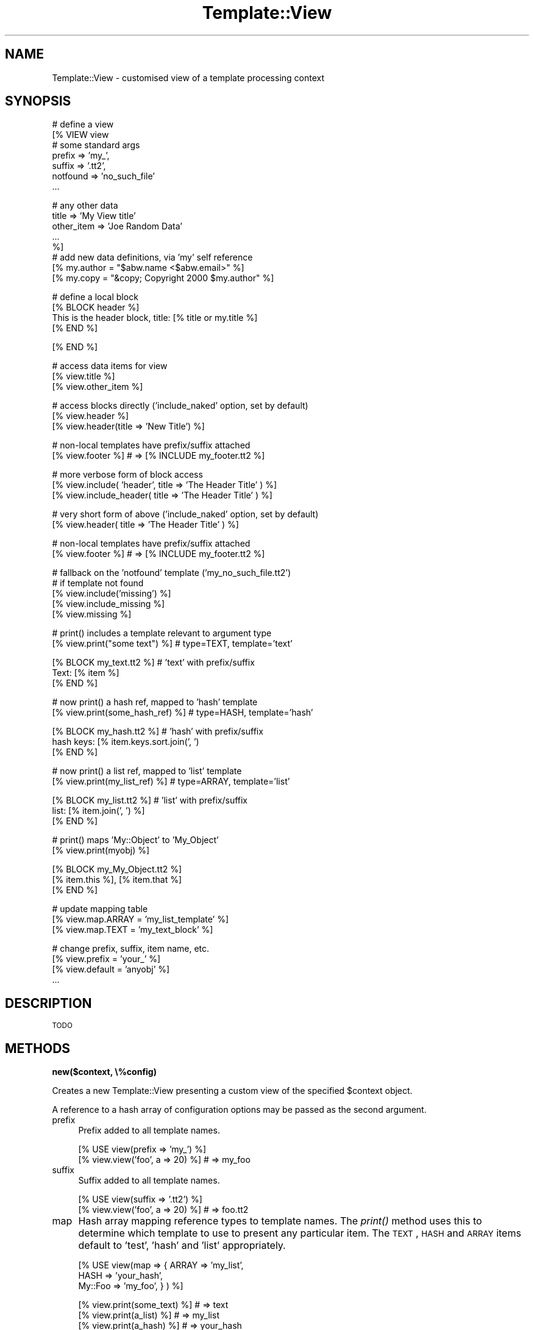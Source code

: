 .\" Automatically generated by Pod::Man v1.37, Pod::Parser v1.35
.\"
.\" Standard preamble:
.\" ========================================================================
.de Sh \" Subsection heading
.br
.if t .Sp
.ne 5
.PP
\fB\\$1\fR
.PP
..
.de Sp \" Vertical space (when we can't use .PP)
.if t .sp .5v
.if n .sp
..
.de Vb \" Begin verbatim text
.ft CW
.nf
.ne \\$1
..
.de Ve \" End verbatim text
.ft R
.fi
..
.\" Set up some character translations and predefined strings.  \*(-- will
.\" give an unbreakable dash, \*(PI will give pi, \*(L" will give a left
.\" double quote, and \*(R" will give a right double quote.  | will give a
.\" real vertical bar.  \*(C+ will give a nicer C++.  Capital omega is used to
.\" do unbreakable dashes and therefore won't be available.  \*(C` and \*(C'
.\" expand to `' in nroff, nothing in troff, for use with C<>.
.tr \(*W-|\(bv\*(Tr
.ds C+ C\v'-.1v'\h'-1p'\s-2+\h'-1p'+\s0\v'.1v'\h'-1p'
.ie n \{\
.    ds -- \(*W-
.    ds PI pi
.    if (\n(.H=4u)&(1m=24u) .ds -- \(*W\h'-12u'\(*W\h'-12u'-\" diablo 10 pitch
.    if (\n(.H=4u)&(1m=20u) .ds -- \(*W\h'-12u'\(*W\h'-8u'-\"  diablo 12 pitch
.    ds L" ""
.    ds R" ""
.    ds C` ""
.    ds C' ""
'br\}
.el\{\
.    ds -- \|\(em\|
.    ds PI \(*p
.    ds L" ``
.    ds R" ''
'br\}
.\"
.\" If the F register is turned on, we'll generate index entries on stderr for
.\" titles (.TH), headers (.SH), subsections (.Sh), items (.Ip), and index
.\" entries marked with X<> in POD.  Of course, you'll have to process the
.\" output yourself in some meaningful fashion.
.if \nF \{\
.    de IX
.    tm Index:\\$1\t\\n%\t"\\$2"
..
.    nr % 0
.    rr F
.\}
.\"
.\" For nroff, turn off justification.  Always turn off hyphenation; it makes
.\" way too many mistakes in technical documents.
.hy 0
.if n .na
.\"
.\" Accent mark definitions (@(#)ms.acc 1.5 88/02/08 SMI; from UCB 4.2).
.\" Fear.  Run.  Save yourself.  No user-serviceable parts.
.    \" fudge factors for nroff and troff
.if n \{\
.    ds #H 0
.    ds #V .8m
.    ds #F .3m
.    ds #[ \f1
.    ds #] \fP
.\}
.if t \{\
.    ds #H ((1u-(\\\\n(.fu%2u))*.13m)
.    ds #V .6m
.    ds #F 0
.    ds #[ \&
.    ds #] \&
.\}
.    \" simple accents for nroff and troff
.if n \{\
.    ds ' \&
.    ds ` \&
.    ds ^ \&
.    ds , \&
.    ds ~ ~
.    ds /
.\}
.if t \{\
.    ds ' \\k:\h'-(\\n(.wu*8/10-\*(#H)'\'\h"|\\n:u"
.    ds ` \\k:\h'-(\\n(.wu*8/10-\*(#H)'\`\h'|\\n:u'
.    ds ^ \\k:\h'-(\\n(.wu*10/11-\*(#H)'^\h'|\\n:u'
.    ds , \\k:\h'-(\\n(.wu*8/10)',\h'|\\n:u'
.    ds ~ \\k:\h'-(\\n(.wu-\*(#H-.1m)'~\h'|\\n:u'
.    ds / \\k:\h'-(\\n(.wu*8/10-\*(#H)'\z\(sl\h'|\\n:u'
.\}
.    \" troff and (daisy-wheel) nroff accents
.ds : \\k:\h'-(\\n(.wu*8/10-\*(#H+.1m+\*(#F)'\v'-\*(#V'\z.\h'.2m+\*(#F'.\h'|\\n:u'\v'\*(#V'
.ds 8 \h'\*(#H'\(*b\h'-\*(#H'
.ds o \\k:\h'-(\\n(.wu+\w'\(de'u-\*(#H)/2u'\v'-.3n'\*(#[\z\(de\v'.3n'\h'|\\n:u'\*(#]
.ds d- \h'\*(#H'\(pd\h'-\w'~'u'\v'-.25m'\f2\(hy\fP\v'.25m'\h'-\*(#H'
.ds D- D\\k:\h'-\w'D'u'\v'-.11m'\z\(hy\v'.11m'\h'|\\n:u'
.ds th \*(#[\v'.3m'\s+1I\s-1\v'-.3m'\h'-(\w'I'u*2/3)'\s-1o\s+1\*(#]
.ds Th \*(#[\s+2I\s-2\h'-\w'I'u*3/5'\v'-.3m'o\v'.3m'\*(#]
.ds ae a\h'-(\w'a'u*4/10)'e
.ds Ae A\h'-(\w'A'u*4/10)'E
.    \" corrections for vroff
.if v .ds ~ \\k:\h'-(\\n(.wu*9/10-\*(#H)'\s-2\u~\d\s+2\h'|\\n:u'
.if v .ds ^ \\k:\h'-(\\n(.wu*10/11-\*(#H)'\v'-.4m'^\v'.4m'\h'|\\n:u'
.    \" for low resolution devices (crt and lpr)
.if \n(.H>23 .if \n(.V>19 \
\{\
.    ds : e
.    ds 8 ss
.    ds o a
.    ds d- d\h'-1'\(ga
.    ds D- D\h'-1'\(hy
.    ds th \o'bp'
.    ds Th \o'LP'
.    ds ae ae
.    ds Ae AE
.\}
.rm #[ #] #H #V #F C
.\" ========================================================================
.\"
.IX Title "Template::View 3"
.TH Template::View 3 "2013-07-24" "perl v5.8.9" "User Contributed Perl Documentation"
.SH "NAME"
Template::View \- customised view of a template processing context
.SH "SYNOPSIS"
.IX Header "SYNOPSIS"
.Vb 7
\&    # define a view
\&    [% VIEW view
\&            # some standard args
\&            prefix        => 'my_', 
\&            suffix        => '.tt2',
\&            notfound      => 'no_such_file'
\&            ...
.Ve
.PP
.Vb 8
\&            # any other data
\&            title         => 'My View title'
\&            other_item    => 'Joe Random Data'
\&            ...
\&    %]
\&       # add new data definitions, via 'my' self reference
\&       [% my.author = "$abw.name <$abw.email>" %]
\&       [% my.copy   = "&copy; Copyright 2000 $my.author" %]
.Ve
.PP
.Vb 4
\&       # define a local block
\&       [% BLOCK header %]
\&       This is the header block, title: [% title or my.title %]
\&       [% END %]
.Ve
.PP
.Vb 1
\&    [% END %]
.Ve
.PP
.Vb 3
\&    # access data items for view
\&    [% view.title %]
\&    [% view.other_item %]
.Ve
.PP
.Vb 3
\&    # access blocks directly ('include_naked' option, set by default)
\&    [% view.header %]
\&    [% view.header(title => 'New Title') %]
.Ve
.PP
.Vb 2
\&    # non-local templates have prefix/suffix attached
\&    [% view.footer %]           # => [% INCLUDE my_footer.tt2 %]
.Ve
.PP
.Vb 3
\&    # more verbose form of block access
\&    [% view.include( 'header', title => 'The Header Title' ) %]
\&    [% view.include_header( title => 'The Header Title' ) %]
.Ve
.PP
.Vb 2
\&    # very short form of above ('include_naked' option, set by default)
\&    [% view.header( title => 'The Header Title' ) %]
.Ve
.PP
.Vb 2
\&    # non-local templates have prefix/suffix attached
\&    [% view.footer %]           # => [% INCLUDE my_footer.tt2 %]
.Ve
.PP
.Vb 5
\&    # fallback on the 'notfound' template ('my_no_such_file.tt2')
\&    # if template not found 
\&    [% view.include('missing') %]
\&    [% view.include_missing %]
\&    [% view.missing %]
.Ve
.PP
.Vb 2
\&    # print() includes a template relevant to argument type
\&    [% view.print("some text") %]     # type=TEXT, template='text'
.Ve
.PP
.Vb 3
\&    [% BLOCK my_text.tt2 %]           # 'text' with prefix/suffix
\&       Text: [% item %]
\&    [% END %]
.Ve
.PP
.Vb 2
\&    # now print() a hash ref, mapped to 'hash' template
\&    [% view.print(some_hash_ref) %]   # type=HASH, template='hash'
.Ve
.PP
.Vb 3
\&    [% BLOCK my_hash.tt2 %]           # 'hash' with prefix/suffix
\&       hash keys: [% item.keys.sort.join(', ')
\&    [% END %]
.Ve
.PP
.Vb 2
\&    # now print() a list ref, mapped to 'list' template
\&    [% view.print(my_list_ref) %]     # type=ARRAY, template='list'
.Ve
.PP
.Vb 3
\&    [% BLOCK my_list.tt2 %]           # 'list' with prefix/suffix
\&       list: [% item.join(', ') %]
\&    [% END %]
.Ve
.PP
.Vb 2
\&    # print() maps 'My::Object' to 'My_Object'
\&    [% view.print(myobj) %]
.Ve
.PP
.Vb 3
\&    [% BLOCK my_My_Object.tt2 %]
\&       [% item.this %], [% item.that %]
\&    [% END %]
.Ve
.PP
.Vb 3
\&    # update mapping table
\&    [% view.map.ARRAY = 'my_list_template' %]
\&    [% view.map.TEXT  = 'my_text_block'    %]
.Ve
.PP
.Vb 4
\&    # change prefix, suffix, item name, etc.
\&    [% view.prefix = 'your_' %]
\&    [% view.default = 'anyobj' %]
\&    ...
.Ve
.SH "DESCRIPTION"
.IX Header "DESCRIPTION"
\&\s-1TODO\s0
.SH "METHODS"
.IX Header "METHODS"
.Sh "new($context, \e%config)"
.IX Subsection "new($context, %config)"
Creates a new Template::View presenting a custom view of the specified 
\&\f(CW$context\fR object.
.PP
A reference to a hash array of configuration options may be passed as the 
second argument.
.IP "prefix" 4
.IX Item "prefix"
Prefix added to all template names.
.Sp
.Vb 2
\&    [% USE view(prefix => 'my_') %]
\&    [% view.view('foo', a => 20) %]     # => my_foo
.Ve
.IP "suffix" 4
.IX Item "suffix"
Suffix added to all template names.
.Sp
.Vb 2
\&    [% USE view(suffix => '.tt2') %]
\&    [% view.view('foo', a => 20) %]     # => foo.tt2
.Ve
.IP "map" 4
.IX Item "map"
Hash array mapping reference types to template names.  The \fIprint()\fR 
method uses this to determine which template to use to present any
particular item.  The \s-1TEXT\s0, \s-1HASH\s0 and \s-1ARRAY\s0 items default to 'test', 
\&'hash' and 'list' appropriately.
.Sp
.Vb 3
\&    [% USE view(map => { ARRAY   => 'my_list', 
\&                         HASH    => 'your_hash',
\&                         My::Foo => 'my_foo', } ) %]
.Ve
.Sp
.Vb 4
\&    [% view.print(some_text) %]         # => text
\&    [% view.print(a_list) %]            # => my_list
\&    [% view.print(a_hash) %]            # => your_hash
\&    [% view.print(a_foo) %]             # => my_foo
.Ve
.Sp
.Vb 3
\&    [% BLOCK text %]
\&       Text: [% item %]
\&    [% END %]
.Ve
.Sp
.Vb 3
\&    [% BLOCK my_list %]
\&       list: [% item.join(', ') %]
\&    [% END %]
.Ve
.Sp
.Vb 3
\&    [% BLOCK your_hash %]
\&       hash keys: [% item.keys.sort.join(', ')
\&    [% END %]
.Ve
.Sp
.Vb 3
\&    [% BLOCK my_foo %] 
\&       Foo: [% item.this %], [% item.that %]
\&    [% END %]
.Ve
.IP "method" 4
.IX Item "method"
Name of a method which objects passed to \fIprint()\fR may provide for presenting
themselves to the view.  If a specific map entry can't be found for an 
object reference and it supports the method (default: 'present') then 
the method will be called, passing the view as an argument.  The object 
can then make callbacks against the view to present itself.
.Sp
.Vb 1
\&    package Foo;
.Ve
.Sp
.Vb 4
\&    sub present {
\&        my ($self, $view) = @_;
\&        return "a regular view of a Foo\en";
\&    }
.Ve
.Sp
.Vb 4
\&    sub debug {
\&        my ($self, $view) = @_;
\&        return "a debug view of a Foo\en";
\&    }
.Ve
.Sp
In a template:
.Sp
.Vb 2
\&    [% USE view %]
\&    [% view.print(my_foo_object) %]     # a regular view of a Foo
.Ve
.Sp
.Vb 2
\&    [% USE view(method => 'debug') %]
\&    [% view.print(my_foo_object) %]     # a debug view of a Foo
.Ve
.IP "default" 4
.IX Item "default"
Default template to use if no specific map entry is found for an item.
.Sp
.Vb 1
\&    [% USE view(default => 'my_object') %]
.Ve
.Sp
.Vb 1
\&    [% view.print(objref) %]            # => my_object
.Ve
.Sp
If no map entry or default is provided then the view will attempt to 
construct a template name from the object class, substituting any 
sequence of non-word characters to single underscores, e.g.
.Sp
.Vb 2
\&    # 'fubar' is an object of class Foo::Bar
\&    [% view.print(fubar) %]             # => Foo_Bar
.Ve
.Sp
Any current prefix and suffix will be added to both the default template 
name and any name constructed from the object class.
.IP "notfound" 4
.IX Item "notfound"
Fallback template to use if any other isn't found.
.IP "item" 4
.IX Item "item"
Name of the template variable to which the \fIprint()\fR method assigns the current
item.  Defaults to 'item'.
.Sp
.Vb 5
\&    [% USE view %]
\&    [% BLOCK list %] 
\&       [% item.join(', ') %] 
\&    [% END %]
\&    [% view.print(a_list) %]
.Ve
.Sp
.Vb 5
\&    [% USE view(item => 'thing') %]
\&    [% BLOCK list %] 
\&       [% thing.join(', ') %] 
\&    [% END %]
\&    [% view.print(a_list) %]
.Ve
.IP "view_prefix" 4
.IX Item "view_prefix"
Prefix of methods which should be mapped to \fIview()\fR by \s-1AUTOLOAD\s0.  Defaults
to 'view_'.
.Sp
.Vb 2
\&    [% USE view %]
\&    [% view.view_header() %]                    # => view('header')
.Ve
.Sp
.Vb 2
\&    [% USE view(view_prefix => 'show_me_the_' %]
\&    [% view.show_me_the_header() %]             # => view('header')
.Ve
.IP "view_naked" 4
.IX Item "view_naked"
Flag to indicate if any attempt should be made to map method names to 
template names where they don't match the view_prefix.  Defaults to 0.
.Sp
.Vb 1
\&    [% USE view(view_naked => 1) %]
.Ve
.Sp
.Vb 1
\&    [% view.header() %]                 # => view('header')
.Ve
.ie n .Sh "print( $obj1\fP, \f(CW$obj2, ... \e%config)"
.el .Sh "print( \f(CW$obj1\fP, \f(CW$obj2\fP, ... \e%config)"
.IX Subsection "print( $obj1, $obj2, ... %config)"
\&\s-1TODO\s0
.ie n .Sh "view( $template, \e%vars, \e%config );"
.el .Sh "view( \f(CW$template\fP, \e%vars, \e%config );"
.IX Subsection "view( $template, %vars, %config );"
\&\s-1TODO\s0
.SH "AUTHOR"
.IX Header "AUTHOR"
Andy Wardley <abw@wardley.org> <http://wardley.org/>
.SH "COPYRIGHT"
.IX Header "COPYRIGHT"
Copyright (C) 2000\-2007 Andy Wardley.  All Rights Reserved.
.PP
This module is free software; you can redistribute it and/or
modify it under the same terms as Perl itself.
.SH "SEE ALSO"
.IX Header "SEE ALSO"
Template::Plugin
